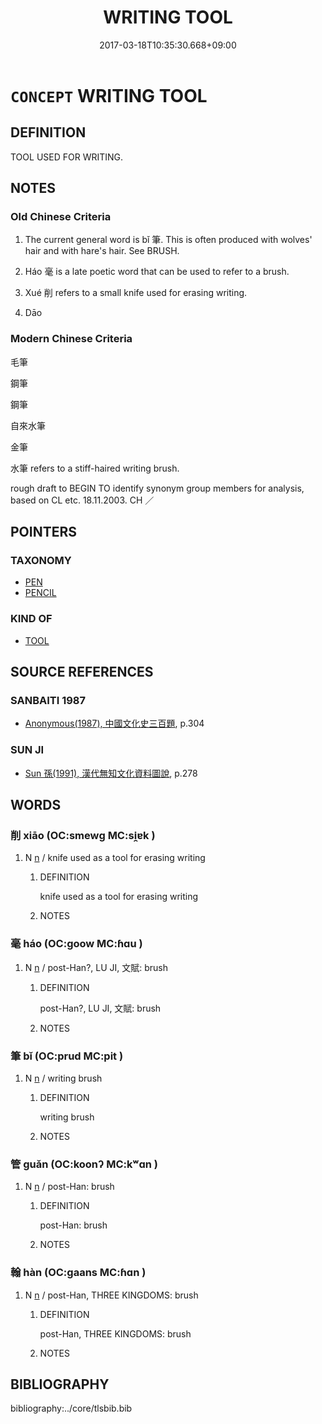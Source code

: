 # -*- mode: mandoku-tls-view -*-
#+TITLE: WRITING TOOL
#+DATE: 2017-03-18T10:35:30.668+09:00        
#+STARTUP: content
* =CONCEPT= WRITING TOOL
:PROPERTIES:
:CUSTOM_ID: uuid-1ec9979a-8744-449f-9330-d06a47b31693
:TR_ZH: 書寫具
:TR_OCH: 筆
:END:
** DEFINITION

TOOL USED FOR WRITING.

** NOTES

*** Old Chinese Criteria
1. The current general word is bǐ 筆. This is often produced with wolves' hair and with hare's hair. See BRUSH.

2. Háo 毫 is a late poetic word that can be used to refer to a brush.

3. Xué 削 refers to a small knife used for erasing writing.

4. Dāo

*** Modern Chinese Criteria
毛筆

鋼筆

鋼筆

自來水筆

金筆

水筆 refers to a stiff-haired writing brush.

rough draft to BEGIN TO identify synonym group members for analysis, based on CL etc. 18.11.2003. CH ／

** POINTERS
*** TAXONOMY
 - [[tls:concept:PEN][PEN]]
 - [[tls:concept:PENCIL][PENCIL]]

*** KIND OF
 - [[tls:concept:TOOL][TOOL]]

** SOURCE REFERENCES
*** SANBAITI 1987
 - [[cite:SANBAITI-1987][Anonymous(1987), 中國文化史三百題]], p.304

*** SUN JI
 - [[cite:SUN-JI][Sun  孫(1991), 漢代無知文化資料圖說]], p.278

** WORDS
   :PROPERTIES:
   :VISIBILITY: children
   :END:
*** 削 xiāo (OC:smewɡ MC:si̯ɐk )
:PROPERTIES:
:CUSTOM_ID: uuid-25aad188-04d9-4bdd-bfae-6496fb6c967e
:Char+: 削(18,7/9) 
:GY_IDS+: uuid-42070654-1db9-40f7-a25f-05ddd4d2d38e
:PY+: xiāo     
:OC+: smewɡ     
:MC+: si̯ɐk     
:END: 
**** N [[tls:syn-func::#uuid-8717712d-14a4-4ae2-be7a-6e18e61d929b][n]] / knife used as a tool for erasing writing
:PROPERTIES:
:CUSTOM_ID: uuid-b220ebb9-80ce-496e-90a7-3635af25f898
:WARRING-STATES-CURRENCY: 3
:END:
****** DEFINITION

knife used as a tool for erasing writing

****** NOTES

*** 毫 háo (OC:ɡoow MC:ɦɑu )
:PROPERTIES:
:CUSTOM_ID: uuid-eb8bc605-9d71-40fd-af4d-756e76488de0
:Char+: 毫(82,7/11) 
:GY_IDS+: uuid-030fddc6-aea1-4597-b0f5-a34d3c5698b7
:PY+: háo     
:OC+: ɡoow     
:MC+: ɦɑu     
:END: 
**** N [[tls:syn-func::#uuid-8717712d-14a4-4ae2-be7a-6e18e61d929b][n]] / post-Han?, LU JI, 文賦: brush
:PROPERTIES:
:CUSTOM_ID: uuid-3ae12d2e-d10d-4a1d-a175-8e60e73af5e0
:WARRING-STATES-CURRENCY: 0
:END:
****** DEFINITION

post-Han?, LU JI, 文賦: brush

****** NOTES

*** 筆 bǐ (OC:prud MC:pit )
:PROPERTIES:
:CUSTOM_ID: uuid-2613c414-c256-4a95-a03a-c8ddb6286093
:Char+: 筆(118,6/12) 
:GY_IDS+: uuid-c111a9b3-b694-46fb-a864-9f7d55349e84
:PY+: bǐ     
:OC+: prud     
:MC+: pit     
:END: 
**** N [[tls:syn-func::#uuid-8717712d-14a4-4ae2-be7a-6e18e61d929b][n]] / writing brush
:PROPERTIES:
:CUSTOM_ID: uuid-b4546899-2cce-4deb-8871-d6ccc74e367c
:END:
****** DEFINITION

writing brush

****** NOTES

*** 管 guǎn (OC:koonʔ MC:kʷɑn )
:PROPERTIES:
:CUSTOM_ID: uuid-22f0376c-c1d6-4ca2-ade1-cafa31043067
:Char+: 管(118,8/14) 
:GY_IDS+: uuid-2505e2ba-46ac-4f8a-acb2-855aaa26c1af
:PY+: guǎn     
:OC+: koonʔ     
:MC+: kʷɑn     
:END: 
**** N [[tls:syn-func::#uuid-8717712d-14a4-4ae2-be7a-6e18e61d929b][n]] / post-Han: brush
:PROPERTIES:
:CUSTOM_ID: uuid-349ec758-1327-4089-8953-9c9289cc7282
:WARRING-STATES-CURRENCY: 0
:END:
****** DEFINITION

post-Han: brush

****** NOTES

*** 翰 hàn (OC:ɡaans MC:ɦɑn )
:PROPERTIES:
:CUSTOM_ID: uuid-6fcbfb4c-9436-45b0-a78a-e90e3ca22f4c
:Char+: 翰(124,10/16) 
:GY_IDS+: uuid-ec687165-48c4-4a30-8a03-12c91e5dbe3d
:PY+: hàn     
:OC+: ɡaans     
:MC+: ɦɑn     
:END: 
**** N [[tls:syn-func::#uuid-8717712d-14a4-4ae2-be7a-6e18e61d929b][n]] / post-Han, THREE KINGDOMS: brush
:PROPERTIES:
:CUSTOM_ID: uuid-75f9b5ec-c2e3-4e10-8713-343ebf395158
:WARRING-STATES-CURRENCY: 0
:END:
****** DEFINITION

post-Han, THREE KINGDOMS: brush

****** NOTES

** BIBLIOGRAPHY
bibliography:../core/tlsbib.bib
